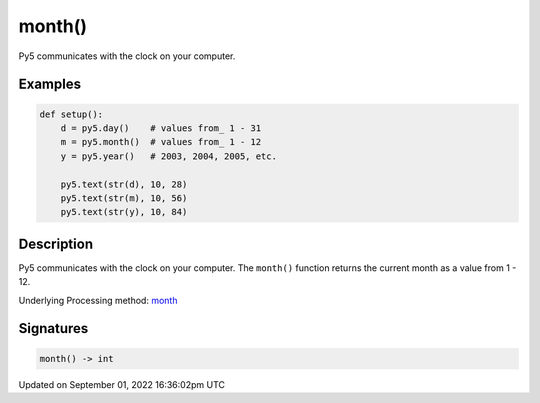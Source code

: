 month()
=======

Py5 communicates with the clock on your computer.

Examples
--------

.. raw:: html

    <div class="example-table">

.. raw:: html

    <div class="example-row"><div class="example-cell-image">

.. raw:: html

    </div><div class="example-cell-code">

.. code:: python

    def setup():
        d = py5.day()    # values from_ 1 - 31
        m = py5.month()  # values from_ 1 - 12
        y = py5.year()   # 2003, 2004, 2005, etc.
    
        py5.text(str(d), 10, 28)
        py5.text(str(m), 10, 56)
        py5.text(str(y), 10, 84)

.. raw:: html

    </div></div>

.. raw:: html

    </div>

Description
-----------

Py5 communicates with the clock on your computer. The ``month()`` function returns the current month as a value from 1 - 12.

Underlying Processing method: `month <https://processing.org/reference/month_.html>`_

Signatures
----------

.. code:: python

    month() -> int

Updated on September 01, 2022 16:36:02pm UTC

